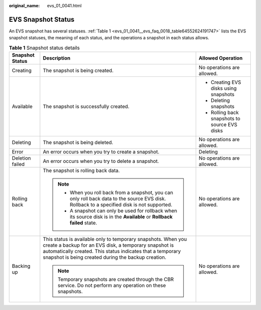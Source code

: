 :original_name: evs_01_0041.html

.. _evs_01_0041:

EVS Snapshot Status
===================

An EVS snapshot has several statuses. :ref:`Table 1 <evs_01_0041__evs_faq_0018_table64552624191747>` lists the EVS snapshot statuses, the meaning of each status, and the operations a snapshot in each status allows.

.. _evs_01_0041__evs_faq_0018_table64552624191747:

.. table:: **Table 1** Snapshot status details

   +-----------------------+---------------------------------------------------------------------------------------------------------------------------------------------------------------------------------------------------------------------------------------------+-----------------------------------------------+
   | Snapshot Status       | Description                                                                                                                                                                                                                                 | Allowed Operation                             |
   +=======================+=============================================================================================================================================================================================================================================+===============================================+
   | Creating              | The snapshot is being created.                                                                                                                                                                                                              | No operations are allowed.                    |
   +-----------------------+---------------------------------------------------------------------------------------------------------------------------------------------------------------------------------------------------------------------------------------------+-----------------------------------------------+
   | Available             | The snapshot is successfully created.                                                                                                                                                                                                       | -  Creating EVS disks using snapshots         |
   |                       |                                                                                                                                                                                                                                             | -  Deleting snapshots                         |
   |                       |                                                                                                                                                                                                                                             | -  Rolling back snapshots to source EVS disks |
   +-----------------------+---------------------------------------------------------------------------------------------------------------------------------------------------------------------------------------------------------------------------------------------+-----------------------------------------------+
   | Deleting              | The snapshot is being deleted.                                                                                                                                                                                                              | No operations are allowed.                    |
   +-----------------------+---------------------------------------------------------------------------------------------------------------------------------------------------------------------------------------------------------------------------------------------+-----------------------------------------------+
   | Error                 | An error occurs when you try to create a snapshot.                                                                                                                                                                                          | Deleting                                      |
   +-----------------------+---------------------------------------------------------------------------------------------------------------------------------------------------------------------------------------------------------------------------------------------+-----------------------------------------------+
   | Deletion failed       | An error occurs when you try to delete a snapshot.                                                                                                                                                                                          | No operations are allowed.                    |
   +-----------------------+---------------------------------------------------------------------------------------------------------------------------------------------------------------------------------------------------------------------------------------------+-----------------------------------------------+
   | Rolling back          | The snapshot is rolling back data.                                                                                                                                                                                                          | No operations are allowed.                    |
   |                       |                                                                                                                                                                                                                                             |                                               |
   |                       | .. note::                                                                                                                                                                                                                                   |                                               |
   |                       |                                                                                                                                                                                                                                             |                                               |
   |                       |    -  When you roll back from a snapshot, you can only roll back data to the source EVS disk. Rollback to a specified disk is not supported.                                                                                                |                                               |
   |                       |    -  A snapshot can only be used for rollback when its source disk is in the **Available** or **Rollback failed** state.                                                                                                                   |                                               |
   +-----------------------+---------------------------------------------------------------------------------------------------------------------------------------------------------------------------------------------------------------------------------------------+-----------------------------------------------+
   | Backing up            | This status is available only to temporary snapshots. When you create a backup for an EVS disk, a temporary snapshot is automatically created. This status indicates that a temporary snapshot is being created during the backup creation. | No operations are allowed.                    |
   |                       |                                                                                                                                                                                                                                             |                                               |
   |                       | .. note::                                                                                                                                                                                                                                   |                                               |
   |                       |                                                                                                                                                                                                                                             |                                               |
   |                       |    Temporary snapshots are created through the CBR service. Do not perform any operation on these snapshots.                                                                                                                                |                                               |
   +-----------------------+---------------------------------------------------------------------------------------------------------------------------------------------------------------------------------------------------------------------------------------------+-----------------------------------------------+
